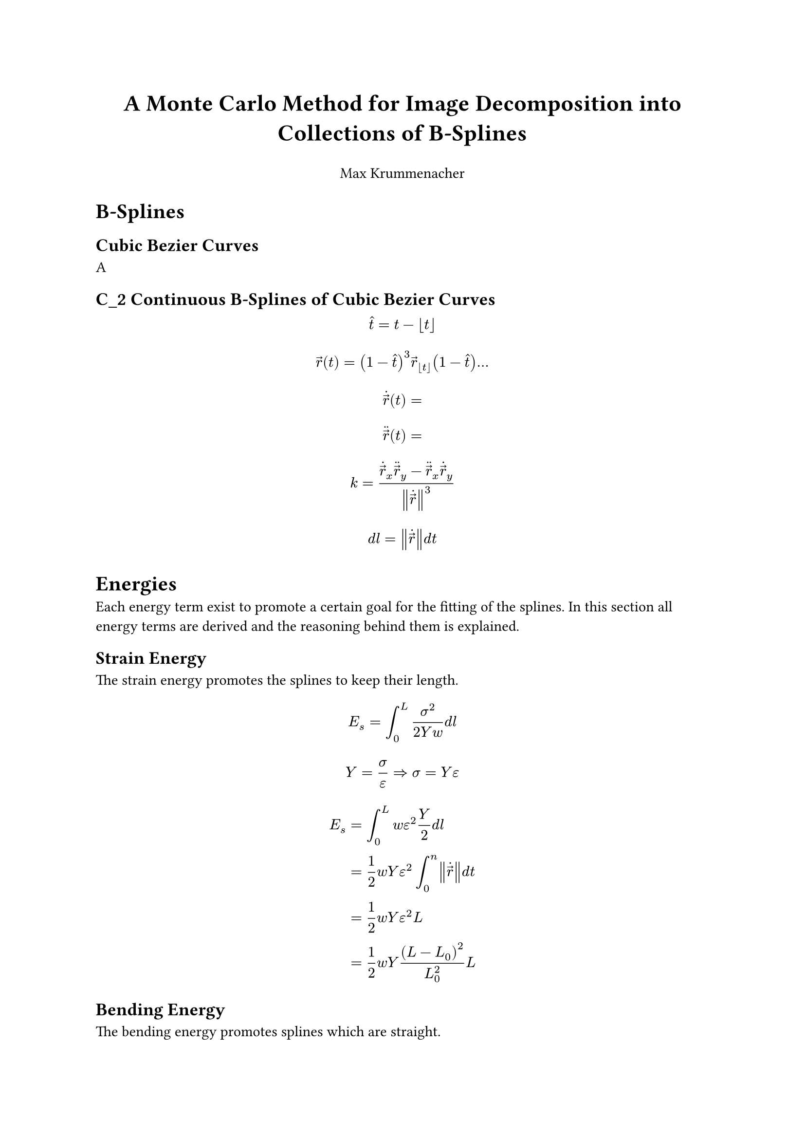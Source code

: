 #align(
  center,
  text(
    17pt,
  )[
      *A Monte Carlo Method for Image Decomposition into Collections of B-Splines*
    ],
)
#align(center)[Max Krummenacher]


= B-Splines

== Cubic Bezier Curves

A

== C_2 Continuous B-Splines of Cubic Bezier Curves

$ hat(t) = t - floor(t) $
$ arrow(r)(t) = (1 - hat(t))^3 arrow(r)_floor(t) (1- hat(t)) ... $
$ dot(arrow(r))(t) = $
$ dot.double(arrow(r))(t) = $
$ k = (dot(arrow(r))_x dot.double(arrow(r))_y - dot.double(arrow(r))_x dot(arrow(r))_y) / norm(dot(arrow(r)))^3 $

$ d l = norm(dot(arrow(r))) d t $

= Energies
Each energy term exist to promote a certain goal for the fitting of the splines.
In this section all energy terms are derived and the reasoning behind them is explained.

== Strain Energy
The strain energy promotes the splines to keep their length.

$ E_s = integral_0^L sigma^2/(2 Y w) d l $
$ Y = sigma / epsilon => sigma = Y epsilon $
$ E_s &= integral_0^L w epsilon^2 Y / 2 d l \
  &= 1/2 w Y epsilon^2 integral_0^n norm(dot(arrow(r))) d t \
  &= 1/2 w Y epsilon^2 L \
  &= 1/2 w Y (L - L_0)^2 / L_0^2 L $

== Bending Energy
The bending energy promotes splines which are straight.

$ E_b = integral_0^L M^2 / (2 Y I) d l $
$ Y I = M/k => M = Y I k $
$ I = w^3 / 12 $
$ E_b &= integral_0^n (Y I)/2 k(t)^2 norm(dot(arrow(r))) d t \
  &= 1/24 Y w^3 integral_0^n (dot(arrow(r))_x dot.double(arrow(r))_y - dot.double(arrow(r))_x dot(arrow(r))_y)^2
  / norm(dot(arrow(r)))^5 d t $

== Potential Energy
The potential energy promotes the correct density of the splines.
$ E_Phi &= integral_0^L q Phi(arrow(r))d l \
  &= q integral_0^n Phi(arrow(r)(t)) norm(dot(arrow(r))) d t $

== Field Energy
The field energy promotes the alignement of the splines to a vector field.
$ E_arrow(v) &= integral_0^L p (dot(arrow(r)) dot arrow(v)(arrow(r)))/norm(dot(arrow(r))) d l\
  &= p integral_0^n dot(arrow(r)) dot arrow(v)(arrow(r)) d t $


== Pair Interaction Energy
The pair interaction energy creates a repulsive force between the splines.
In contrast to all other energies this energy depends on two splines $gamma_0$ and $gamma_1$.

$ E_g (gamma_0, gamma_1) &= integral_0^(L_0) integral_0^(L_1) rho / norm(arrow(r)_0 - arrow(r)_1) d l_1 d l_0 \
  &= rho integral_0^(n_0) integral_0^(n_1) (norm(dot(arrow(r))_0) norm(dot(arrow(r))_1)) / norm(arrow(r)_0 - arrow(r)_1) d t_1 d t_0 $

== Boundary Energy
The border energy exist so the splines stay within the boundaries during the simulation.
Let $s(arrow(r))$ be the signed distance function to the boundary.
Let $f(x) = cases(oo "if" x > 0, -1/x "else") $
$ E_r &= integral_0^L a f(s(arrow(r))) d l \ &= a integral_0^n f(s(arrow(r))) norm(dot(arrow(r))) d t $


== Total Energy
In @tab.energy the formulas for the energies are summerized some constants are renamed and the parameters are given.

#figure(
  table(
    columns: (auto, auto, auto),
    inset: 10pt,
    align: horizon,
    table.header(
      [*Energy*], [*Formula*], [*Parameter*],
    ),
    [strain energy], $ E_(s, i)  = S (L_i - L_(i, 0))^2 / L_(i, 0)^2 L_i$, [S],
    [bending energy], $ E_(b, i)
      = B integral_0^(n_i) 
      (dot(arrow(r))_(i, x) dot.double(arrow(r))_(i, y) - dot.double(arrow(r))_(i, x) dot(arrow(r))_(i, y))^2
      / norm(dot(arrow(r))_i)^5 d t $, [B],
    [potential energy], $ E_(Phi, i) = Q integral_0^(n_i) Phi(arrow(r)_i (t)) norm(dot(arrow(r))_i) d t $, [Q],
    [field energy], $ E_(arrow(v), i) = P integral_0^(n_i) dot(arrow(r)_i) dot arrow(v)(arrow(r)_i) d t $, [P],
    [pair interaction energy], $ E_(g, i j) =
      C integral_0^(n_i) integral_0^(n_j) (norm(dot(arrow(r))_i) norm(dot(arrow(r))_j)) / norm(arrow(r)_i - arrow(r)_j) d t_j d t_i $, [C],
    [boundary energy], $ E_(r, i) = A integral_0^(n_i) f(s(arrow(r)_i)) norm(dot(arrow(r)_i)) d t $ , [A],
  ),
  caption: [All energy terms]
)<tab.energy>

The total energy $E_"tot"$ is simply the sum of all energies.

$ E_"tot" = sum_i (E_(s, i) + E_(b, i) + E_(Phi, i) + E_(arrow(v), i) + E_(r, i)) + sum_i sum_(j, j > i)E_(g, i j) $

